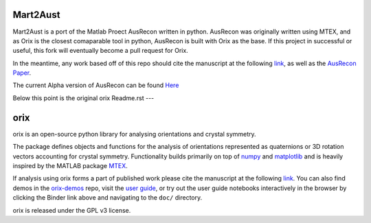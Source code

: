 ======================
|Auslogo| Mart2Aust
======================

.. |Auslogo| image:: https://raw.githubusercontent.com/argerlt/Mart2Aust_Hackathon/master/doc/_static/img/AusRecon_logo.png
   :width: 100 

Mart2Aust is a port of the Matlab Proect AusRecon written in python. AusRecon
was originally written using MTEX, and as Orix is the closest comaparable
tool in python, AusRecon is built with Orix as the base. If this project in 
successful or useful, this fork will eventually become a pull request for 
Orix.

In the meantime, any work based off of this repo should cite the manuscript 
at the following `link <https://onlinelibrary.wiley.com/iucr/doi/10.1107/S1600576720011103>`_,
as well as the `AusRecon Paper <https://link.springer.com/article/10.1007/s11661-019-05514-4>`_.

The current Alpha version of AusRecon can be found `Here <https://github.com/mesoOSU/AusRecon>`_

Below this point is the original orix Readme.rst 
---

===========
|logo| orix
===========

.. |logo| image:: https://raw.githubusercontent.com/pyxem/orix/master/doc/_static/img/orix_logo.png
   :width: 100

|binder|_ |build_status|_ |Coveralls|_ |docs|_ |pypi_version|_  |downloads|_ |black|_ |doi|_

.. |binder| image:: https://mybinder.org/badge_logo.svg
.. _binder: https://mybinder.org/v2/gh/pyxem/orix/HEAD

.. |build_status| image:: https://github.com/pyxem/orix/workflows/build/badge.svg
.. _build_status: https://github.com/pyxem/orix/actions

.. |Coveralls| image:: https://coveralls.io/repos/github/pyxem/orix/badge.svg?branch=master
.. _Coveralls: https://coveralls.io/github/pyxem/orix?branch=master

.. |docs| image:: https://readthedocs.org/projects/orix/badge/?version=latest
.. _docs: https://orix.readthedocs.io/en/latest

.. |pypi_version| image:: http://img.shields.io/pypi/v/orix.svg?style=flat
.. _pypi_version: https://pypi.python.org/pypi/orix

.. |downloads| image:: https://anaconda.org/conda-forge/orix/badges/downloads.svg
.. _downloads: https://anaconda.org/conda-forge/orix

.. |black| image:: https://img.shields.io/badge/code%20style-black-000000.svg
.. _black: https://github.com/psf/black

.. |doi| image:: https://zenodo.org/badge/DOI/10.5281/zenodo.3459662.svg
.. _doi: https://doi.org/10.5281/zenodo.3459662

orix is an open-source python library for analysing orientations and crystal symmetry.

The package defines objects and functions for the analysis of orientations represented
as quaternions or 3D rotation vectors accounting for crystal symmetry. Functionality
builds primarily on top of `numpy <http://www.numpy.org/>`_ and
`matplotlib <https://matplotlib.org/>`_ and is heavily inspired by the
MATLAB package `MTEX <http://mtex-toolbox.github.io/>`_.

If analysis using orix forms a part of published work please cite the manuscript
at the following
`link <https://onlinelibrary.wiley.com/iucr/doi/10.1107/S1600576720011103>`_.
You can also find demos in the
`orix-demos <https://github.com/pyxem/orix-demos>`_ repo, visit the `user guide
<https://orix.readthedocs.io>`_, or try out the user guide notebooks
interactively in the browser by clicking the Binder link above and navigating
to the ``doc/`` directory.

orix is released under the GPL v3 license.
